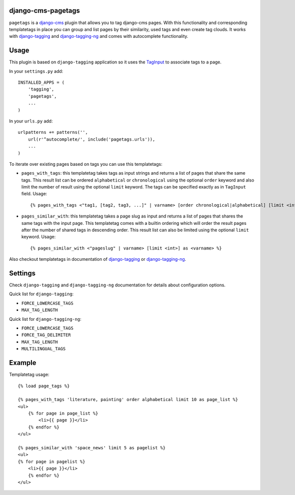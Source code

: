 django-cms-pagetags
===================

``pagetags`` is a `django-cms`_ plugin that allows you to tag django-cms pages.
With this functionality and corresponding templatetags in place you can group
and list pages by their similarity, used tags and even create tag clouds. It
works with `django-tagging`_ and `django-tagging-ng`_ and comes with
autocomplete functionality.


Usage
=====

This plugin is based on ``django-tagging`` application so it uses the `TagInput`_
to associate tags to a page.

In your ``settings.py`` add::

    INSTALLED_APPS = (
        'tagging',
        'pagetags',
        ...
    )

In your ``urls.py`` add::

    urlpatterns += patterns('',
        url(r'^autocomplete/', include('pagetags.urls')),
        ...
    )

To iterate over existing pages based on tags you can use this templatetags:

* ``pages_with_tags``: this templatetag takes tags as input strings and returns
  a list of pages that share the same tags. This result list can be ordered
  ``alphabetical`` or ``chronological`` using the optional ``order`` keyword and
  also limit the number of result using the optional ``limit`` keyword. The tags
  can be specified exactly as in ``TagInput`` field. Usage::

    {% pages_with_tags <"tag1, [tag2, tag3, ...]" | varname> [order chronological|alphabetical] [limit <int>] as <varname> %}

* ``pages_similar_with``: this templatetag takes a page slug as input and
  returns a list of pages that shares the same tags with the input page. This
  templatetag comes with a builtin ordering which will order the result pages
  after the number of shared tags in descending order. This result list can also
  be limited using the optional ``limit`` keyword. Usage::

    {% pages_similar_with <"pageslug" | varname> [limit <int>] as <varname> %}

Also checkout templatetags in documentation of `django-tagging`_ or
`django-tagging-ng`_.


Settings
========

Check ``django-tagging`` and ``django-tagging-ng`` documentation for
details about configuration options.

Quick list for ``django-tagging``:

* ``FORCE_LOWERCASE_TAGS``
* ``MAX_TAG_LENGTH``

Quick list for ``django-tagging-ng``:

* ``FORCE_LOWERCASE_TAGS``
* ``FORCE_TAG_DELIMITER``
* ``MAX_TAG_LENGTH``
* ``MULTILINGUAL_TAGS``


Example
=======

Templatetag usage::

    {% load page_tags %}

    {% pages_with_tags 'literature, painting' order alphabetical limit 10 as page_list %}
    <ul>
        {% for page in page_list %}
            <li>{{ page }}</li>
        {% endfor %}
    </ul>

    {% pages_similar_with 'space_news' limit 5 as pagelist %}
    <ul>
    {% for page in pagelist %}
        <li>{{ page }}</li>
        {% endfor %}
    </ul>

.. _django-cms:
    http://django-cms.org/

.. _django-tagging:
    http://code.google.com/p/django-tagging/

.. _django-tagging-ng:
    http://github.com/svetlyak40wt/django-tagging-ng

.. _TagInput:
    http://api.rst2a.com/1.0/rst2/html?uri=http://django-tagging.googlecode.com/svn/trunk/docs/overview.txt#tag-input
